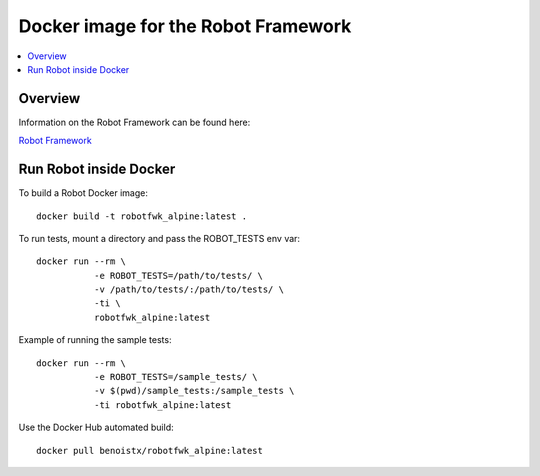 Docker image for the Robot Framework
===============

.. contents::
   :local:

Overview
------------

Information on the Robot Framework can be found here:

`Robot Framework <http://robotframework.org>`_

Run Robot inside Docker
------------

To build a Robot Docker image::

    docker build -t robotfwk_alpine:latest .

To run tests, mount a directory and pass the ROBOT_TESTS env var::

    docker run --rm \ 
               -e ROBOT_TESTS=/path/to/tests/ \
               -v /path/to/tests/:/path/to/tests/ \
               -ti \
               robotfwk_alpine:latest

Example of running the sample tests::

    docker run --rm \
               -e ROBOT_TESTS=/sample_tests/ \
               -v $(pwd)/sample_tests:/sample_tests \
               -ti robotfwk_alpine:latest

Use the Docker Hub automated build::

    docker pull benoistx/robotfwk_alpine:latest
